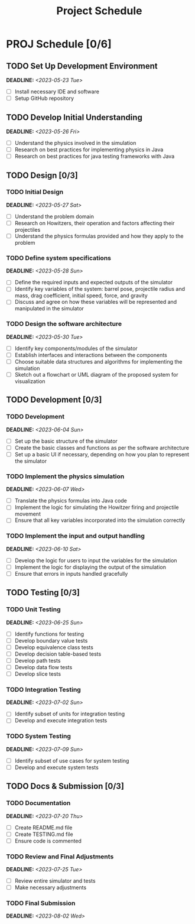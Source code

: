 #+title: Project Schedule
#+OPTIONS: p:t

* PROJ Schedule [0/6]

** TODO Set Up Development Environment
DEADLINE: <2023-05-23 Tue>
- [ ] Install necessary IDE and software
- [ ] Setup GitHub repository

** TODO Develop Initial Understanding
DEADLINE: <2023-05-26 Fri>
- [ ] Understand the physics involved in the simulation
- [ ] Research on best practices for implementing physics in Java
- [ ] Research on best practices for java testing frameworks with Java

** TODO Design [0/3]

*** TODO Initial Design
DEADLINE: <2023-05-27 Sat>
- [ ] Understand the problem domain
- [ ] Research on Howitzers, their operation and factors affecting their projectiles
- [ ] Understand the physics formulas provided and how they apply to the problem

*** TODO Define system specifications
DEADLINE: <2023-05-28 Sun>
- [ ] Define the required inputs and expected outputs of the simulator
- [ ] Identify key variables of the system: barrel pose, projectile radius and mass, drag coefficient, initial speed, force, and gravity
- [ ] Discuss and agree on how these variables will be represented and manipulated in the simulator

*** TODO Design the software architecture
DEADLINE: <2023-05-30 Tue>
- [ ] Identify key components/modules of the simulator
- [ ] Establish interfaces and interactions between the components
- [ ] Choose suitable data structures and algorithms for implementing the simulation
- [ ] Sketch out a flowchart or UML diagram of the proposed system for visualization

** TODO Development [0/3]
*** TODO Development
DEADLINE: <2023-06-04 Sun>
- [ ] Set up the basic structure of the simulator
- [ ] Create the basic classes and functions as per the software architecture
- [ ] Set up a basic UI if necessary, depending on how you plan to represent the simulator

*** TODO Implement the physics simulation
DEADLINE: <2023-06-07 Wed>
- [ ] Translate the physics formulas into Java code
- [ ] Implement the logic for simulating the Howitzer firing and projectile movement
- [ ] Ensure that all key variables incorporated into the simulation correctly

*** TODO Implement the input and output handling
DEADLINE: <2023-06-10 Sat>
- [ ] Develop the logic for users to input the variables for the simulation
- [ ] Implement the logic for displaying the output of the simulation
- [ ] Ensure that errors in inputs handled gracefully

** TODO Testing [0/3]

*** TODO Unit Testing
DEADLINE: <2023-06-25 Sun>
- [ ] Identify functions for testing
- [ ] Develop boundary value tests
- [ ] Develop equivalence class tests
- [ ] Develop decision table-based tests
- [ ] Develop path tests
- [ ] Develop data flow tests
- [ ] Develop slice tests

*** TODO Integration Testing
DEADLINE: <2023-07-02 Sun>
- [ ] Identify subset of units for integration testing
- [ ] Develop and execute integration tests

*** TODO System Testing
DEADLINE: <2023-07-09 Sun>
- [ ] Identify subset of use cases for system testing
- [ ] Develop and execute system tests

** TODO Docs & Submission [0/3]

*** TODO Documentation
DEADLINE: <2023-07-20 Thu>
- [ ] Create README.md file
- [ ] Create TESTING.md file
- [ ] Ensure code is commented

*** TODO Review and Final Adjustments
DEADLINE: <2023-07-25 Tue>
- [ ] Review entire simulator and tests
- [ ] Make necessary adjustments

*** TODO Final Submission
DEADLINE: <2023-08-02 Wed>
